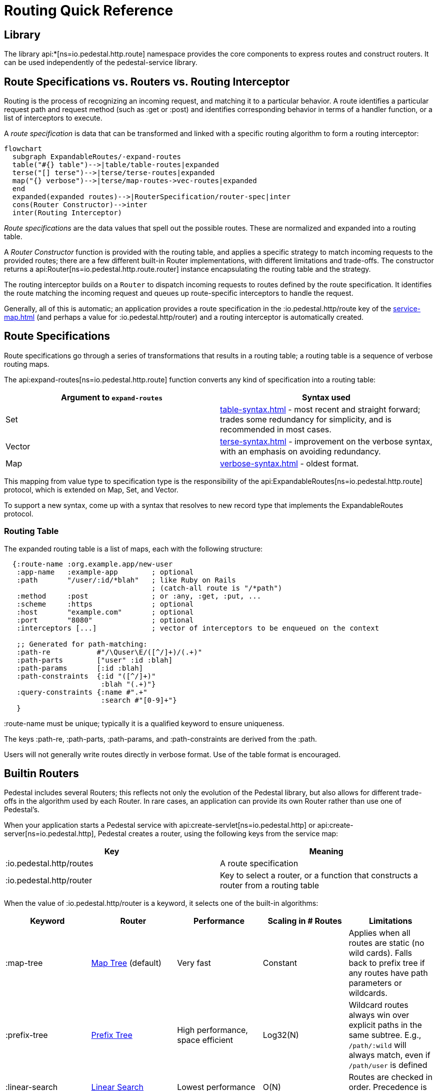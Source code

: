 = Routing Quick Reference

== Library

The library api:*[ns=io.pedestal.http.route] namespace
provides the core components to express routes and construct
routers. It can be used independently of the pedestal-service library.

== Route Specifications vs. Routers vs. Routing Interceptor

Routing is the process of recognizing an incoming request, and matching it to a particular behavior.
A route identifies a particular request path and request method (such as :get or :post) and identifies
corresponding behavior in terms of a handler function, or a list of interceptors to execute.

A _route specification_ is data that can be transformed and linked with a specific routing algorithm
to form a routing interceptor:

[mermaid]
....
flowchart
  subgraph ExpandableRoutes/-expand-routes
  table("#{} table")-->|table/table-routes|expanded
  terse("[] terse")-->|terse/terse-routes|expanded
  map("{} verbose")-->|terse/map-routes->vec-routes|expanded
  end
  expanded(expanded routes)-->|RouterSpecification/router-spec|inter
  cons(Router Constructor)-->inter
  inter(Routing Interceptor)
....

_Route specifications_ are the data values that spell out the possible routes.
These are normalized and expanded into a routing table.

A _Router Constructor_ function is provided with the routing table, and applies a specific strategy to match incoming requests
to the provided routes; there are a few different built-in Router implementations, with different limitations
and trade-offs. The constructor returns a
api:Router[ns=io.pedestal.http.route.router] instance encapsulating the routing table and the
strategy.

The routing interceptor builds on a `Router` to dispatch incoming requests to routes
defined by the route specification. It identifies the route matching the incoming request
and queues up route-specific interceptors to handle the request.

Generally, all of this is automatic; an application provides a route specification in the :io.pedestal.http/route key
of the xref:service-map.adoc[] (and perhaps a value for :io.pedestal.http/router) and a routing
interceptor is automatically created.

== Route Specifications

Route specifications go through a series of transformations that results in a routing table;
a routing table is a sequence of verbose routing maps.

The
api:expand-routes[ns=io.pedestal.http.route]
function converts any kind of specification into a routing table:

|===
| Argument to `expand-routes` | Syntax used

| Set
| xref:table-syntax.adoc[] - most recent and straight forward; trades some redundancy for simplicity,
  and is recommended in most cases.


| Vector
| xref:terse-syntax.adoc[] - improvement on the verbose syntax, with an emphasis on avoiding
  redundancy.

| Map
| xref:verbose-syntax.adoc[] - oldest format.
|===

This mapping from value type to specification type is the responsibility of the
api:ExpandableRoutes[ns=io.pedestal.http.route] protocol, which is
extended on Map, Set, and Vector.

To support a new syntax, come up with a syntax that resolves to new record type that implements the
ExpandableRoutes protocol.

=== Routing Table

The expanded routing table is a list of maps, each with the following structure:

[source,clojure]
----
  {:route-name :org.example.app/new-user
   :app-name   :example-app        ; optional
   :path       "/user/:id/*blah"   ; like Ruby on Rails
                                   ; (catch-all route is "/*path")
   :method     :post               ; or :any, :get, :put, ...
   :scheme     :https              ; optional
   :host       "example.com"       ; optional
   :port       "8080"              ; optional
   :interceptors [...]             ; vector of interceptors to be enqueued on the context

   ;; Generated for path-matching:
   :path-re           #"/\Quser\E/([^/]+)/(.+)"
   :path-parts        ["user" :id :blah]
   :path-params       [:id :blah]
   :path-constraints  {:id "([^/]+)"
                       :blah "(.+)"}
   :query-constraints {:name #".+"
                       :search #"[0-9]+"}
   }
----

:route-name must be unique; typically it is a qualified keyword to ensure uniqueness.

The keys :path-re, :path-parts, :path-params, and
:path-constraints are derived from the :path.

Users will not generally write routes directly in verbose format.
Use of the table format is encouraged.

== Builtin Routers

Pedestal includes several Routers; this reflects not only the evolution of the Pedestal library,
but also allows for different trade-offs in the algorithm used by each Router.  In rare cases, an application
can provide its own Router rather than use one of Pedestal's.

When your application starts a Pedestal service with
api:create-servlet[ns=io.pedestal.http] or
api:create-server[ns=io.pedestal.http],
Pedestal creates a router, using the following keys from the service map:

|===
| Key | Meaning

| :io.pedestal.http/routes | A route specification
| :io.pedestal.http/router | Key to select a router, or a function that constructs a router from a routing table
|===

When the value of :io.pedestal.http/router is a keyword, it selects
one of the built-in algorithms:

|===
| Keyword | Router | Performance | Scaling in # Routes | Limitations

| :map-tree
| xref:map-tree-router.adoc[Map Tree]  (default)
| Very fast
| Constant
| Applies when all routes are static (no wild cards). Falls back to prefix tree if any routes have path parameters or wildcards.

| :prefix-tree
| xref:prefix-tree-router.adoc[Prefix Tree]
| High performance, space efficient
| Log32(N)
| Wildcard routes always win over explicit paths in the same subtree. E.g., `/path/:wild` will always match, even if `/path/user` is defined

| :linear-search
| xref:linear-search-router.adoc[Linear Search]
| Lowest performance
| O(N)
| Routes are checked in order. Precedence is precise.
|===

== Custom Router

When the value of :io.pedestal.http/router is a function, that
function is used to construct a router. The function must take one
argument: the fully expanded routing table. The constructor function must
return a value that satisfies the
api:Router[ns=io.pedestal.http.route.router]
protocol.

So the function is passed the routing table and returns a `Router` for those routes.
The `Router` is supplied with the incoming request, and returns the matching route map
(a verbose route map extended with extracted parameters from the path).

== Routing Interceptor

The function api:router[ns=io.pedestal.http.route] is where it all comes together;
this function is passed the route specification and, optionally, the router type; from that it creates
the routing table, and passes that through the correct Router constructor function,
obtaining at the end an interceptor that performs routing, which it returns.

During request execution, on a successful routing, the following keys are added in the context map:

|===
| Key / Key Path | Value

| :route | The verbose route map

| [:request :path-parameters] | Path parameters extracted from the request path

|===

In addition, additional interceptors, specific to the route, will have been
scheduled for execution via the api:enqueue[ns=io.pedestal.interceptor.chain] function.

On failure, when the router does not match any route, the context key :route is set to nil.
